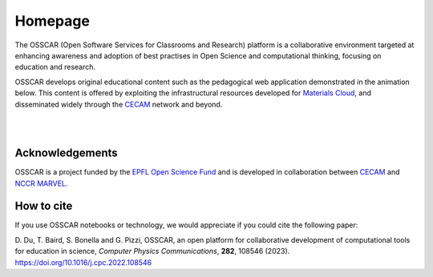 ########
Homepage
########

The OSSCAR (Open Software Services for Classrooms and Research) platform is a collaborative environment targeted at enhancing awareness and adoption of best practises in Open Science and computational thinking, focusing on education and research. 

OSSCAR develops original educational content such as the pedagogical web application demonstrated in the animation below. This content is offered by exploiting the
infrastructural resources developed for `Materials Cloud <https://www.materialscloud.org>`_, and disseminated
widely through the `CECAM`_ network and beyond. 

|

.. image:: images/osscar-demo.gif
  :width: 750
  :alt: osscar demo
  :align: center
	  
|

.. grid:: 1 2 2 2
   :gutter: 3

   .. grid-item-card:: :fa:`book;mr-1` **Course Applications**
      :text-align: center
      :shadow: md

      Browse OSSCAR-developed applications for courses in quantum mechanics and
      computational materials science.

      +++++++++++++++++++++++++++++++++++++++++++++

      .. button-ref:: courses/index
         :ref-type: doc
         :click-parent:
         :expand:
         :color: primary
         :outline:
         
         To the course applications

   .. grid-item-card:: :fa:`file-code;mr-1` **OSSCAR tools**
      :text-align: center
      :shadow: md

      How to develop interactive web applications with Jupyter notebooks
      using OSSCAR technologies and a collection of widgets and 
      extensions for use in the applications.

      +++++++++++++++++++++++++++++++++++++++++++++

      .. button-ref:: tutorial/index
         :ref-type: doc
         :click-parent:
         :expand:
         :color: primary
         :outline:

          To the tutorial

   .. grid-item-card:: :fa:`code;mr-1` **OSSCAR code**
      :text-align: center
      :shadow: md

      Check out all (open-source!) code developed by OSSCAR (courses, widgets, ...) and learn how to contribute to the project.

      +++++++++++++++++++++++++++++++++++++++++++++

      .. button-ref:: code/index
         :ref-type: doc
         :click-parent:
         :expand:
         :color: primary
         :outline:

         To OSSCAR source and contribution guide

   .. grid-item-card:: :fa:`users;mr-1` **About OSSCAR**
      :text-align: center
      :shadow: md

      Information about the OSSCAR project.

      +++++++++++++++++++++++++++++++++++++++++++++

      .. button-ref:: about/index
         :ref-type: doc
         :click-parent:
         :expand:
         :color: primary
         :outline:

         To about section

Acknowledgements
*****************

OSSCAR is a project funded by the 
`EPFL Open Science Fund <https://www.epfl.ch/research/open-science/in-practice/open-science-fund>`_ 
and is developed in collaboration between 
`CECAM <https://www.cecam.org>`_ and 
`NCCR MARVEL <https://nccr-marvel.ch>`_.

How to cite 
************

If you use OSSCAR notebooks or technology, we would appreciate if you could cite the following paper:

| D. Du, T. Baird, S. Bonella and G. Pizzi, OSSCAR, an open platform for collaborative development of computational tools for education in science, 
  *Computer Physics Communications*, **282**, 108546 (2023).
| `https://doi.org/10.1016/j.cpc.2022.108546 <https://doi.org/10.1016/j.cpc.2022.108546>`_

.. image:: logos.png
  :width: 800
  :align: center
